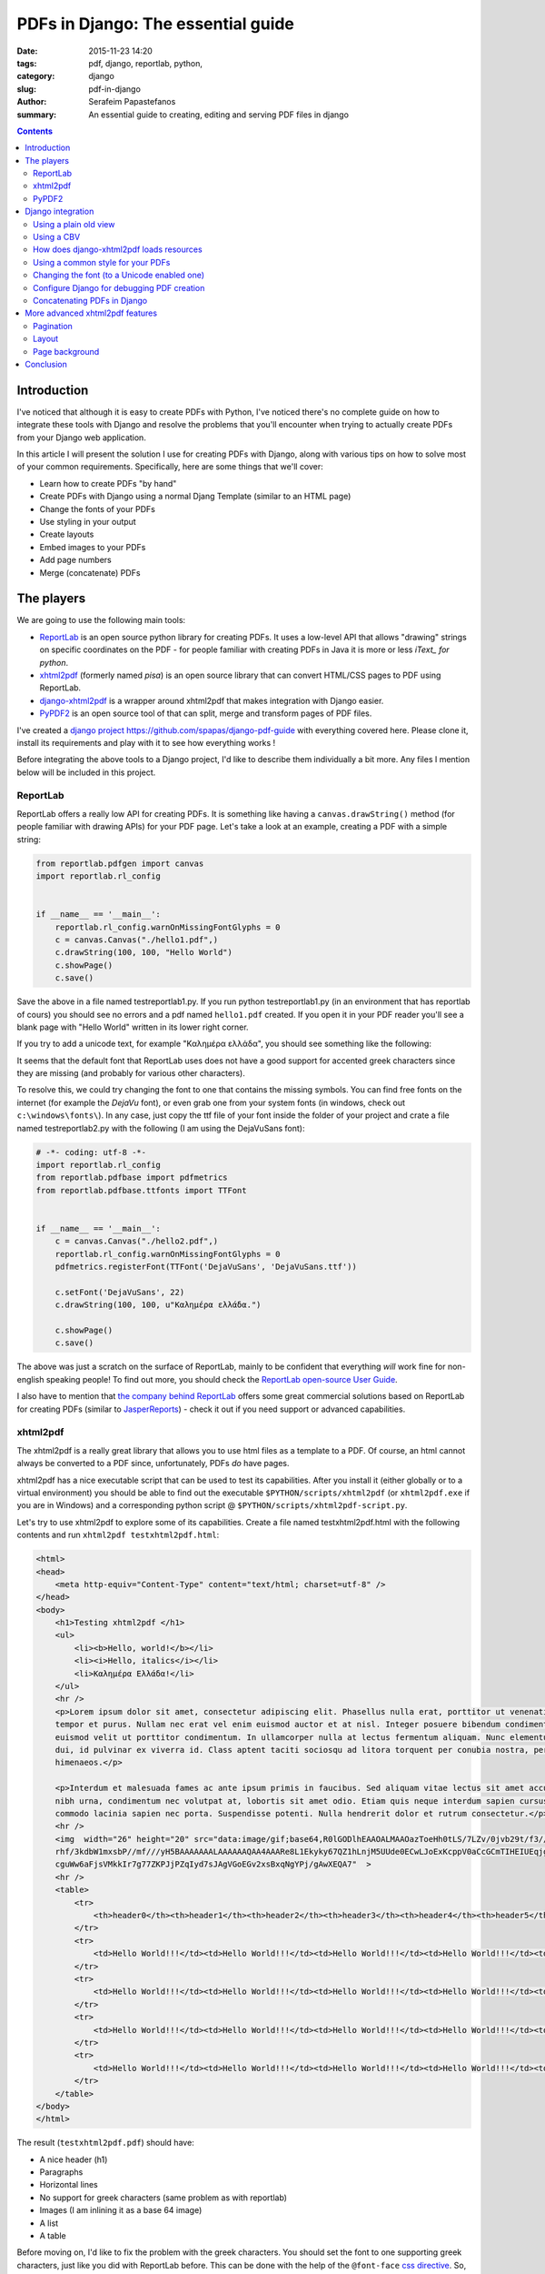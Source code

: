 PDFs in Django: The essential guide
###################################

:date: 2015-11-23 14:20
:tags: pdf, django, reportlab, python,
:category: django
:slug: pdf-in-django
:author: Serafeim Papastefanos
:summary: An essential guide to creating, editing and serving PDF files in django

.. contents::


Introduction
------------

I've noticed that although it is easy to create PDFs with
Python, I've noticed there's no complete guide on how to
integrate these tools with Django and resolve the problems
that you'll encounter when trying to actually create PDFs
from your Django web application.

In this article I will present the solution I use for
creating PDFs with Django, along with various tips on how to
solve most of your common requirements. Specifically, here
are some things that we'll cover:

* Learn how to create PDFs "by hand"
* Create PDFs with Django using a normal Djang Template (similar to an HTML page)
* Change the fonts of your PDFs
* Use styling in your output
* Create layouts
* Embed images to your PDFs
* Add page numbers
* Merge (concatenate) PDFs


The players
-----------

We are going to use the following main tools:

* ReportLab_ is an open source python library for creating PDFs. It uses a low-level API that allows "drawing" strings on specific coordinates  on the PDF - for people familiar with creating PDFs in Java it is more or less *iText_ for python*.

* xhtml2pdf_ (formerly named *pisa*) is an open source library that can convert HTML/CSS pages to PDF using ReportLab.

* django-xhtml2pdf_ is a wrapper around xhtml2pdf that makes integration with Django easier.

* PyPDF2_ is an open source tool of that can split, merge and transform pages of PDF files.

I've created a `django project`_ https://github.com/spapas/django-pdf-guide with everything covered here. Please clone it,
install its requirements and play with it to see how everything works !

Before integrating the above tools to a Django project, I'd like to describe them individually a bit more. Any files
I mention below will be included in this project.

ReportLab
=========

ReportLab offers a really low API for creating PDFs. It is something like having a ``canvas.drawString()`` method (for
people familiar with drawing APIs) for your PDF page. Let's take a look at an example, creating a PDF with a simple
string:

.. code::

  from reportlab.pdfgen import canvas
  import reportlab.rl_config


  if __name__ == '__main__':
      reportlab.rl_config.warnOnMissingFontGlyphs = 0
      c = canvas.Canvas("./hello1.pdf",)
      c.drawString(100, 100, "Hello World")
      c.showPage()
      c.save()

Save the above in a file named testreportlab1.py. If you run python testreportlab1.py (in an environment that has
reportlab of cours) you should see no errors and a pdf named ``hello1.pdf`` created. If you open it in your PDF
reader you'll see a blank page with "Hello World" written in its lower right corner.

If you try to add a unicode text, for example "Καλημέρα ελλάδα", you should see something like the following:

.. image:: /images/hellopdf2.png
  :alt: Hello PDF
  :width: 280 px

It seems that the default font that ReportLab uses does not have a good support for accented greek characters
since they are missing  (and probably for various other characters).

To resolve this, we could try changing the font to one that contains the missing symbols. You can find free
fonts on the internet (for example the `DejaVu` font), or even grab one from your system fonts (in windows,
check out ``c:\windows\fonts\``). In any case, just copy the ttf file of your font inside the folder of
your project and crate a file named testreportlab2.py with the following (I am using the DejaVuSans font):

.. code::

  # -*- coding: utf-8 -*-
  import reportlab.rl_config
  from reportlab.pdfbase import pdfmetrics
  from reportlab.pdfbase.ttfonts import TTFont


  if __name__ == '__main__':
      c = canvas.Canvas("./hello2.pdf",)
      reportlab.rl_config.warnOnMissingFontGlyphs = 0
      pdfmetrics.registerFont(TTFont('DejaVuSans', 'DejaVuSans.ttf'))

      c.setFont('DejaVuSans', 22)
      c.drawString(100, 100, u"Καλημέρα ελλάδα.")

      c.showPage()
      c.save()

The above was just a scratch on the surface of ReportLab, mainly to be confident that
everything *will* work fine for non-english speaking people! To find out more, you should check the  `ReportLab open-source User Guide`_.

I also have to mention that
`the company behind ReportLab`_ offers some great commercial solutions based on ReportLab for creating PDFs (similar to JasperReports_) - check it out
if you need support or advanced capabilities.


xhtml2pdf
=========

The xhtml2pdf is a really great library that allows you to use html files as a template
to a PDF. Of course, an html cannot always be converted to a PDF since,
unfortunately, PDFs *do* have pages.

xhtml2pdf has a nice executable script that can be used to test its capabilities. After
you install it (either globally or to a virtual environment) you should be able to find
out the executable ``$PYTHON/scripts/xhtml2pdf`` (or ``xhtml2pdf.exe`` if you are in
Windows) and a corresponding python script @ ``$PYTHON/scripts/xhtml2pdf-script.py``.


Let's try to use xhtml2pdf to explore some of its capabilities. Create a file named
testxhtml2pdf.html with the following contents and run ``xhtml2pdf testxhtml2pdf.html``:

.. code::

    <html>
    <head>
        <meta http-equiv="Content-Type" content="text/html; charset=utf-8" />
    </head>
    <body>
        <h1>Testing xhtml2pdf </h1>
        <ul>
            <li><b>Hello, world!</b></li>
            <li><i>Hello, italics</i></li>
            <li>Καλημέρα Ελλάδα!</li>
        </ul>
        <hr />
        <p>Lorem ipsum dolor sit amet, consectetur adipiscing elit. Phasellus nulla erat, porttitor ut venenatis eget,
        tempor et purus. Nullam nec erat vel enim euismod auctor et at nisl. Integer posuere bibendum condimentum. Ut
        euismod velit ut porttitor condimentum. In ullamcorper nulla at lectus fermentum aliquam. Nunc elementum commodo
        dui, id pulvinar ex viverra id. Class aptent taciti sociosqu ad litora torquent per conubia nostra, per inceptos
        himenaeos.</p>

        <p>Interdum et malesuada fames ac ante ipsum primis in faucibus. Sed aliquam vitae lectus sit amet accumsan. Morbi
        nibh urna, condimentum nec volutpat at, lobortis sit amet odio. Etiam quis neque interdum sapien cursus ornare. Cras
        commodo lacinia sapien nec porta. Suspendisse potenti. Nulla hendrerit dolor et rutrum consectetur.</p>
        <hr />
        <img  width="26" height="20" src="data:image/gif;base64,R0lGODlhEAAOALMAAOazToeHh0tLS/7LZv/0jvb29t/f3//Ub//ge8WSLf/
        rhf/3kdbW1mxsbP//mf///yH5BAAAAAAALAAAAAAQAA4AAARe8L1Ekyky67QZ1hLnjM5UUde0ECwLJoExKcppV0aCcGCmTIHEIUEqjgaORCMxIC6e0C
        cguWw6aFjsVMkkIr7g77ZKPJjPZqIyd7sJAgVGoEGv2xsBxqNgYPj/gAwXEQA7"  >
        <hr />
        <table>
            <tr>
                <th>header0</th><th>header1</th><th>header2</th><th>header3</th><th>header4</th><th>header5</th>
            </tr>
            <tr>
                <td>Hello World!!!</td><td>Hello World!!!</td><td>Hello World!!!</td><td>Hello World!!!</td><td>Hello World!!!</td><td>Hello World!!!</td>
            </tr>
            <tr>
                <td>Hello World!!!</td><td>Hello World!!!</td><td>Hello World!!!</td><td>Hello World!!!</td><td>Hello World!!!</td><td>Hello World!!!</td>
            </tr>
            <tr>
                <td>Hello World!!!</td><td>Hello World!!!</td><td>Hello World!!!</td><td>Hello World!!!</td><td>Hello World!!!</td><td>Hello World!!!</td>
            </tr>
            <tr>
                <td>Hello World!!!</td><td>Hello World!!!</td><td>Hello World!!!</td><td>Hello World!!!</td><td>Hello World!!!</td><td>Hello World!!!</td>
            </tr>
        </table>
    </body>
    </html>

The result (``testxhtml2pdf.pdf``) should have:

* A nice header (h1)
* Paragraphs
* Horizontal lines
* No support for greek characters (same problem as with reportlab)
* Images (I am inlining it as a base 64 image)
* A list
* A table

Before moving on, I'd like to fix the problem with the greek characters. You should
set the font to one supporting greek characters, just like you did with ReportLab before.
This can be done with the help of the ``@font-face`` `css directive`_. So, let's create
a file named ``testxhtml2pdf2.html`` with the following contents:

.. code::

    <html>
    <head>
        <meta http-equiv="Content-Type" content="text/html; charset=utf-8" />

        <style>
            @font-face {
                font-family: DejaVuSans;
                src: url("c:/progr/py/django-pdf-guide/django_pdf_guide/DejaVuSans.ttf");
            }

            body {
                font-family: DejaVuSans;
            }
        </style>
    </head>
    <body>
        <h1>Δοκιμή του xhtml2pdf </h1>
        <ul>
            <li>Καλημέρα Ελλάδα!</li>
        </ul>

    </body>
    </html>


Before running ``xhtml2pdf testxhtml2pdf2.html``, please make
sure to change the url of the font file above to the absolute path of that font in your
local system . As a result, after running xhhtml2pdf
you
should see the unicode characters without problems.

I have to mention here that I wasn't able to use the font from a relative path, that's
why I used the absolute one. In case something is not right, try
running it with the ``-d`` option to output debugging information (something like
``xhtml2pdf -d testxhtml2pdf2.html``). You must see a line like this one:

.. code::

  DEBUG [xhtml2pdf] C:\progr\py\django-pdf-guide\venv\lib\site-packages\xhtml2pdf\context.py line 857: Load font 'c:\\progr\\py\\django-pdf-guide\\django_pdf_guide\\DejaVuSans.ttf'

to make sure that the font is actually loaded!

PyPDF2
======

The PyPDF2 library can be used to extract pages from a PDF to a new one
or combine pages from different PDFs to a a new one. A common requirement is
to have the first and page of a report as static PDFs, create the contents
of this report through your app as a PDF and combine all three PDFs (front page,
content and back page) to the resulting PDF.

Let's see a quick example of combining two PDFs:

.. code::

    import sys
    from PyPDF2 import PdfFileMerger

    if __name__ == '__main__':
        pdfs = sys.argv[1:]

        if not pdfs or len(pdfs) < 2:
            exit("Please enter at least two pdfs for merging!")

        merger = PdfFileMerger()

        for pdf in pdfs:
            merger.append(fileobj=open(pdf, "rb"))

        output = open("output.pdf", "wb")
        merger.write(output)

The above will try to open all input parameters (as files) and append them to a the output.pdf.


Django integration
------------------

To integrate the PDF creation process with django we'll use a simple app with only one model about books. We are
going to use the django-xhtml2pdf library -- I recommend installing the latest version (from github
using something like ``pip install -e git+https://github.com/chrisglass/django-xhtml2pdf.git#egg=django-xhtml2pdf``
) since the pip package has not been updated in a long time!

Using a plain old view
======================

The simplest case is to just create plain old view to display the PDF. We'll use django-xhtml2pdf along with the
followig django template:

.. code::

    <html>
    <head>
        <meta http-equiv="Content-Type" content="text/html; charset=utf-8" />
    </head>
    <body>
        <h1>Books</h1>
        <table>
            <tr>
                <th>ID</th><th>Title</th>
            </tr>
            {% for book in books %}
                <tr>
                    <td>{{ book.id }}</td><td>{{ book.title }}</td>
                </tr>
            {% endfor %}
        </table>
    </body>
    </html>


Name it as ``books_plain_old_view.html`` and put it on ``books/templates`` directory. The view that
returns the above template as PDF is the following:

.. code::

    from django.http import HttpResponse
    from django_xhtml2pdf.utils import generate_pdf


    def books_plain_old_view(request):
        resp = HttpResponse(content_type='application/pdf')
        context = {
            'books': Book.objects.all()
        }
        result = generate_pdf('books_plain_old_view.html', file_object=resp, context=context)
        return result

We just use the ``generate_pdf`` method of django-xhtml2pdf to help us generate the PDF, passing it
our response object and a context dictionary (containing all books). 

Instead of the simple HTTP response above, we could add a 'Content Disposition' HTTP header to
our response 
(or use the django-xhtml2pdf method ``render_to_pdf_response`` instead of ``generate_pdf``)
to suggest a default filename for the file to be saved by adding the line 

.. code::

    resp['Content-Disposition'] = 'attachment; filename="output.pdf"'
    
after the definition of ``resp``.

This will have thw extra effect, at least in Chrome and Firefox to show the "Save File" dialog
when clicking on the link instead of retrieving the PDF and displaying it inside* the browser window.

Using a CBV
===========

I don't really recommend using plain old Django views - instead I propose to always use Class Based Views
for their DRYness. The best approach is to create a mixin that would allow any kind of CBV (at least any
kind of CBV that uses a template) to be rendered in PDF. Here's how we could implement a ``PdfResponseMixin``:

.. code::

    class PdfResponseMixin(object, ):
        def render_to_response(self, context, **response_kwargs):
            context=self.get_context_data()
            template=self.get_template_names()[0]
            resp = HttpResponse(content_type='application/pdf')
            result = generate_pdf(template, file_object=resp, context=context)
            return result

Now, we could use this mixin to create PDF outputting views from any other view! For example, here's how
we could create a book list in pdf:

.. code::

    class BookPdfListView(PdfResponseMixin, ListView):
        context_object_name = 'books'
        model = Book

To display it, you could use the same template as ``books_plain_old_view.html`` (so either add a ``template_name='books_plain_old_view.html'``
property to the class or copy ``books_plain_old_view.html`` to ``books/book_list.html``).

Also, as another example, here's a ``BookPdfDetailView`` that outputs PDF:

.. code::

    class BookPdfDetailView(PdfResponseMixin, DetailView):
        context_object_name = 'book'
        model = Book

and a corresponding template (name it ``books/book_detail.html``):
        
.. code::

    <html>
    <head>
        <meta http-equiv="Content-Type" content="text/html; charset=utf-8" />
    </head>
    <body>
        <h1>Book Detail</h1>
        <b>ID</b>: {{ book.id }} <br />
        <b>Title</b>: {{ book.title }} <br />
    </body>
    </html>



How does django-xhtml2pdf loads resources
=========================================

Before doing more advanced things, we need to understand how ``django-xhtml2pdf`` works and specifically
how we can refer to things like css, images, fonts etc from our PDF templates. 
If you check the `utils.py of django-xhtml2pdf`_ you'll see that it uses a function named ``fetch_resources``
for loading these resources. This function checks to see if the resource starts with ``/MEDIA_URL`` or
``/STATIC_URL`` and converts it to a local (filesystem) path. For example, if you refer to a font like 
``/static/font1.ttf`` in your PDF template, ``xhtml2pdf`` will try to load the file ``STATIC_ROOT + /font1.ttf``
(and if it does not find the file you want to refer to there it will check all ``STATICFILES_DIRS`` enries). 

Thus, you can just put your resources into your ``STATIC_ROOT`` directory and use the ``{% static %}`` 
template tag to create URL paths for them -- django-xhtml2pdf will convert these to local paths and
everything will work fine. 

**Please notice that you *need* to have configured ``STATIC_ROOT`` for this to work** -- if ``STATIC_ROOT`` is
empty (and, for example you use ``static`` directories in your apps) then the described substitution
mechanism will *not* work.

Using a common style for your PDFs
==================================

If you need to create a lot of similar PDFs then you'll probably want to 
use a bunch of common styles for them (same fonts, headers etc). This could be done using
the ``{% static %}`` trick we saw on the previous section. However, if we include the 
styling css as a static file then we won't be able to use the static-file-uri-to-local-path
mechanism described above (since the ``{% static %}`` template tag won't work in static files).

Thankfully, not everything is lost -- Django comes to the rescue!!! We can create a single CSS file
that would be used by all our PDF templates and *include* it in the templates using the ``{% include %}`` Django
template tag! Django will think that this will be a normal template and paste its contents where we wanted and
also execute the templates tags!

We'll see an example of all this in the next section.

Changing the font (to a Unicode enabled one)
============================================

The time has finally arrived to change the font! It's easy if you know exactly what to do. First of all
configure your ``STATIC_ROOT`` and ``STATIC_URL`` setting, for example ``STATIC_ROOT = os.path.join(BASE_DIR,'static')``
and ``STATIC_URL = '/static/'``.

Then, add a template-css file for your fonts in one of your templates directories. I am naming the
file ``pdfstylefonts.css`` and I've put it to ``books/templates``:

.. code::

    {% load static %}
    @font-face {
        font-family: "Calibri";
        src: url({% static "fonts/calibri.ttf" %});
    }
    @font-face {
        font-family: "Calibri";
        src: url({% static "fonts/calibrib.ttf" %});
        font-weight: bold;
    }
    @font-face {
        font-family: "Calibri";
        src: url({% static "fonts/calibrii.ttf" %});
        font-style: italic, oblique;
    }
    @font-face {
        font-family: "Calibri";
        src: url({% static "fonts/calibriz.ttf" %});
        font-weight: bold;
        font-style: italic, oblique;
    }

I am using Calibri family of fonts (copied from c:\windows\fonts) for this -- I've also configured 
all styles (bold, italic, bold-italic) of this font family to use the correct ttf files. All the
ttf files have been copied to the directory ``static/fonts/``.

Now, add another css file that will be your global PDF styles. This should be put to the ``static`` directory
and could be named ``pdfstyle.css``:

.. code::
    
    h1 {
        color: blue;
    }

    *, html {
        font-family: "Calibri";
        font-size:11pt;
        color: red;
    }

Next, here's a template that lists all books (and contain some greek characters -- the title of the books also contain
greek characters) -- I've named it ``book_list_ex.html``:
    
.. code::

    {% load static %}
    <html>
    <head>
        <meta http-equiv="Content-Type" content="text/html; charset=utf-8" />
        <style>
            {% include "pdfstylefonts.css" %}
        </style>
        <link rel='stylesheet' href='{% static "pdfstyle.css" %}'/>
    </head>
    <body>
        <h1>Λίστα βιβλίων</h1>
        <img src='{% static "pony.png" %}' />
        <table>
            <tr>
                <th>ID</th><th>Title</th><th>Cover</th>
            </tr>
            {% for book in books %}
                <tr>
                    <td>{{ book.id }}</td><td>{{ book.title }}</td><td><img src='{{ book.cover.url }}' /></td>
                </tr>
            {% endfor %}
        </table>
    </body>
    </html>
    
You'll see that the ``pdfstylefonts.css`` is included as a Django template (so that ``{% static %}`` will
work in that file) while ``pdfstyle.css`` is included using ``{% static %}``.
Als, notice that I've also added a static image (using the ``{% static %}`` tag) and a dynamic (media)
file to show off how great the url-to-local-path mechanism works. Please notice that for the
media files to work fine in your development environment you need to configure the
``MEDIA_URL`` and ``MEDIA_ROOT`` settigns (similar to ``STATIC_URL`` and ``STATIC_ROOT``) and follow the
`serve files uploaded by a user during development`_ tutorial on Django docs.

Finally, if you configure a PdfResponseMixin ListView like this:

.. code::
    
    class BookExPdfListView(PdfResponseMixin, ListView):
        context_object_name = 'books'
        model = Book
        template_name = 'books/book_list_ex.html'

you should see be able to see the correct (calibri) font (defined in ``pdfstylefonts.css``), with unicode characters without problems
including both the static and user uploaded images and with the styles defined in the pdf stylesheet (``pdfstyle.css``).


Configure Django for debugging PDF creation
===========================================

If you experience any problems, you can configure xhtml2pdf to output DEBUG information. To do this,
you may change your django logging configuration like this:

.. code::

    LOGGING = {
        'version': 1,
        'disable_existing_loggers': False,
        'handlers': {
            'console': {
                'class': 'logging.StreamHandler',
            },
        },
        'loggers': {
            'xhtml2pdf': {
                'handlers': ['console'],
                'level': 'DEBUG',
            }
        }
    }

This configuration will keep existing loggers (``'disable_existing_loggers': False,``) and will configure
``xhtml2pdf`` to log its output to the console, helping us find out why some things won't be working.



Concatenating PDFs in Django
============================

The final section of the PDF-Django-integration is to explain how we can concatenate PDFs in django using PyPDF2. There may be
some other requirements like extracting pages from PDFs however the most common one as explained before is to just append
the pages of one PDF after the other -- after all using PyPDF2 is really easy after you get the hang of it.

To be more DRY, I will create a ``CoverPdfResponseMixin`` that will output a PDF *with* a cover. To be *even more* DRY,
I will refactor ``PdfResponseMixin`` to put some common code in an extra method so that ``CoverPdfResponseMixin`` could inherit from it:

.. code::

    class PdfResponseMixin(object, ):
        def write_pdf(self, file_object, ):
            context = self.get_context_data()
            template = self.get_template_names()[0]
            generate_pdf(template, file_object=file_object, context=context)

        def render_to_response(self, context, **response_kwargs):
            resp = HttpResponse(content_type='application/pdf')
            self.write_pdf(resp)
            return resp
            
            
    class CoverPdfResponseMixin(PdfResponseMixin, ):
        cover_pdf = None
        
        def render_to_response(self, context, **response_kwargs):
            merger = PdfFileMerger()
            merger.append(open(self.cover_pdf, "rb"))
            
            pdf_fo = StringIO.StringIO()
            self.write_pdf(pdf_fo)
            merger.append(pdf_fo)
            
            resp = HttpResponse(content_type='application/pdf')
            merger.write(resp)
            return resp

So, ``PdfResponseMixin`` now has a ``write_pdf`` method that gets a file-like object and outputs the PDF there.
The new mixin, ``CoverPdfResponseMixin`` has a ``cover_pdf`` attribute that should be configured with the filesystem
path of the cover file. The ``render_to_response`` method now will create a ``PdfFileMerger`` (which is empty
initially) to which it appends the contents ``cover_pdf``. After that, it creates a file-stream (using StreamIO)
and uses ``write_pdf`` to create the PDF there and appends that file-stream to the merger. Finally, it writes
the merger contents to the ``HttpResponse``.

One thing that I've seen is that if you want to concatenate many PDFs with many pages sometimes you'll get
a strange an error when using ``PdfFileMerger``. I was able to overcome this by reading and appending the pages of each
PDF to-be-appended one by one using the ``PdfFileReader`` and ``PdfFileWriter`` objects. Here's a small snippet of how
this could be done: 

.. code::

    pdfs = [] # List of pdfs to be concatenated
    writer = PdfFileWriter()
    
    for pdf in pdfs:
        reader = PdfFileReader(open(pdf, "rb"))
        for i in range(reader.getNumPages()):
            writer.addPage(reader.getPage(i))
            
    resp = HttpResponse(content_type='application/pdf')
    writer.write(resp)
    return resp



More advanced xhtml2pdf features
--------------------------------

Pagination
==========

Layout
======

Page background
===============

.. code::

    @page {
        background-image: url({% static "pony.png" %});
    }

Conclusion
----------

I hope that using the techniques described in this essential guide you'll
be able to 


.. _ReportLab: https://bitbucket.org/rptlab/reportlab
.. _xhtml2pdf: https://github.com/chrisglass/xhtml2pdf
.. _django-xhtml2pdf: https://github.com/chrisglass/django-xhtml2pdf
.. _PyPDF2: https://github.com/mstamy2/PyPDF2
.. _`the company behind ReportLab`: http://reportlab.com/
.. _`django project`: https://github.com/spapas/django-pdf-guide
.. _iText: http://itextpdf.com/
.. _JasperReports: http://community.jaspersoft.com/project/jasperreports-library
.. _DejaVu: http://dejavu-fonts.org/wiki/Main_Page
.. _`utils.py of django-xhtml2pdf`: https://github.com/chrisglass/django-xhtml2pdf/blob/master/django_xhtml2pdf/utils.py
.. _`serve files uploaded by a user during development`: https://docs.djangoproject.com/en/1.8/howto/static-files/#serving-files-uploaded-by-a-user-during-development    

.. _`ReportLab open-source User Guide`: http://www.reportlab.com/docs/reportlab-userguide.pdf
.. _`css directive`: https://github.com/xhtml2pdf/xhtml2pdf/blob/master/doc/usage.rst#fonts

.. _browserify: http://browserify.org/
.. _babelify: https://github.com/babel/babelify
.. _watchify: https://github.com/substack/watchify
.. _`NIH syndrome`: http://en.wikipedia.org/wiki/Not_invented_here
.. _require: https://github.com/substack/browserify-handbook#require
.. _`a package for windows`: https://nodejs.org/download/
.. _moment.js: http://momentjs.com/
.. _underscore.js: http://underscorejs.org/
.. _`a lot of transforms`: https://github.com/substack/node-browserify/wiki/list-of-transforms
.. _uglify-js: https://www.npmjs.com/package/uglify-js
.. _fabric: http://www.fabfile.org/
.. _es6features: https://github.com/lukehoban/es6features
.. _babel: https://babeljs.io/
.. _`various other transforms`: https://babeljs.io/docs/plugins/
